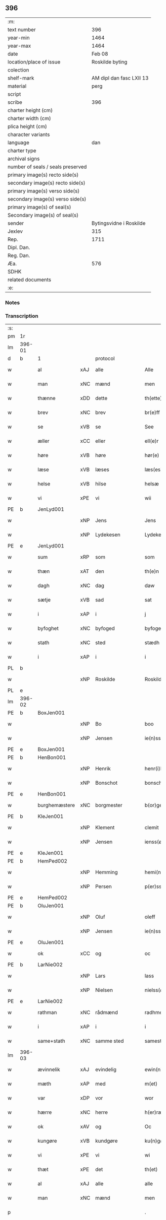 ** 396

| :m:                               |                          |
| text number                       |                      396 |
| year-min                          |                     1464 |
| year-max                          |                     1464 |
| date                              |                   Feb 08 |
| location/place of issue           |          Roskilde byting |
| colection                         |                          |
| shelf-mark                        | AM dipl dan fasc LXII 13 |
| material                          |                     perg |
| script                            |                          |
| scribe                            |                      396 |
| charter height (cm)               |                          |
| charter width (cm)                |                          |
| plica height (cm)                 |                          |
| character variants                |                          |
| language                          |                      dan |
| charter type                      |                          |
| archival signs                    |                          |
| number of seals / seals preserved |                          |
| primary image(s) recto side(s)    |                          |
| secondary image(s) recto side(s)  |                          |
| primary image(s) verso side(s)    |                          |
| secondary image(s) verso side(s)  |                          |
| primary image(s) of seal(s)       |                          |
| Secondary image(s) of seal(s)     |                          |
| sender                            |  Bytingsvidne i Roskilde |
| Jexlev                            |                      315 |
| Rep.                              |                     1711 |
| Dipl. Dan.                        |                          |
| Reg. Dan.                         |                          |
| Æa.                               |                      576 |
| SDHK                              |                          |
| related documents                 |                          |
| :e:                               |                          |

*** Notes


*** Transcription
| :s: |        |               |     |                |   |                   |               |   |   |   |        |         |   |   |   |        |          |          |  |    |    |    |    |
| pm  | 1r     |               |     |                |   |                   |               |   |   |   |        |         |   |   |   |        |          |          |  |    |    |    |    |
| lm  | 396-01 |               |     |                |   |                   |               |   |   |   |        |         |   |   |   |        |          |          |  |    |    |    |    |
| d   | b      | 1             |     | protocol       |   |                   |               |   |   |   |        |         |   |   |   |        |          |          |  |    |    |    |    |
| w   |        | al            | xAJ | alle           |   | Alle              | Alle          |   |   |   |        | dan     |   |   |   | 396-01 | 1:protocol |          |  |    |    |    |    |
| w   |        | man           | xNC | mænd           |   | men               | men           |   |   |   |        | dan     |   |   |   | 396-01 | 1:protocol |          |  |    |    |    |    |
| w   |        | thænne        | xDD | dette          |   | th(ette)          | thꝫͤ           |   |   |   |        | dan     |   |   |   | 396-01 | 1:protocol |          |  |    |    |    |    |
| w   |        | brev          | xNC | brev           |   | br(e)ff           | bꝛ̅ff          |   |   |   |        | dan     |   |   |   | 396-01 | 1:protocol |          |  |    |    |    |    |
| w   |        | se            | xVB | se             |   | See               | ee           |   |   |   |        | dan     |   |   |   | 396-01 | 1:protocol |          |  |    |    |    |    |
| w   |        | æller         | xCC | eller          |   | ell(e)r           | ellr         |   |   |   |        | dan     |   |   |   | 396-01 | 1:protocol |          |  |    |    |    |    |
| w   |        | høre          | xVB | høre           |   | hør(e)            | hør          |   |   |   |        | dan     |   |   |   | 396-01 | 1:protocol |          |  |    |    |    |    |
| w   |        | læse          | xVB | læses          |   | læs(es)           | læ           |   |   |   |        | dan     |   |   |   | 396-01 | 1:protocol |          |  |    |    |    |    |
| w   |        | helse         | xVB | hilse          |   | helsæ             | helſæ         |   |   |   |        | dan     |   |   |   | 396-01 | 1:protocol |          |  |    |    |    |    |
| w   |        | vi            | xPE | vi             |   | wii               | wii           |   |   |   |        | dan     |   |   |   | 396-01 | 1:protocol |          |  |    |    |    |    |
| PE  | b      | JenLyd001     |     |                |   |                   |               |   |   |   |        |         |   |   |   |        |          |          |  |    |    |    |    |
| w   |        |               | xNP | Jens           |   | Jens              | Jen          |   |   |   |        | dan     |   |   |   | 396-01 | 1:protocol |          |  |1718|    |    |    |
| w   |        |               | xNP | Lydekesen      |   | Lydekess(øn)      | Lydekeſ      |   |   |   |        | dan     |   |   |   | 396-01 | 1:protocol |          |  |1718|    |    |    |
| PE  | e      | JenLyd001     |     |                |   |                   |               |   |   |   |        |         |   |   |   |        |          |          |  |    |    |    |    |
| w   |        | sum           | xRP | som            |   | som               | ſom           |   |   |   |        | dan     |   |   |   | 396-01 | 1:protocol |          |  |    |    |    |    |
| w   |        | thæn          | xAT | den            |   | th(e)n            | thn̅           |   |   |   |        | dan     |   |   |   | 396-01 | 1:protocol |          |  |    |    |    |    |
| w   |        | dagh          | xNC | dag            |   | daw               | daw           |   |   |   |        | dan     |   |   |   | 396-01 | 1:protocol |          |  |    |    |    |    |
| w   |        | sætje         | xVB | sad            |   | sat               | ſat           |   |   |   |        | dan     |   |   |   | 396-01 | 1:protocol |          |  |    |    |    |    |
| w   |        | i             | xAP | i              |   | j                 | ȷ             |   |   |   |        | dan     |   |   |   | 396-01 | 1:protocol |          |  |    |    |    |    |
| w   |        | byfoghet      | xNC | byfoged        |   | byfogede          | byfogede      |   |   |   |        | dan     |   |   |   | 396-01 | 1:protocol |          |  |    |    |    |    |
| w   |        | stath         | xNC | sted           |   | stædh             | ſtædh         |   |   |   |        | dan     |   |   |   | 396-01 | 1:protocol |          |  |    |    |    |    |
| w   |        | i             | xAP | i              |   | i                 | ı             |   |   |   |        | dan     |   |   |   | 396-01 | 1:protocol |          |  |    |    |    |    |
| PL | b |    |   |   |   |                     |                  |   |   |   |                                 |     |   |   |   |               |          |          |  |    |    |    |    |
| w   |        |               | xNP | Roskilde       |   | Roskilde          | Roſkılde      |   |   |   |        | dan     |   |   |   | 396-01 | 1:protocol |          |  |    |    |    |    |
| PL | e |    |   |   |   |                     |                  |   |   |   |                                 |     |   |   |   |               |          |          |  |    |    |    |    |
| lm  | 396-02 |               |     |                |   |                   |               |   |   |   |        |         |   |   |   |        |          |          |  |    |    |    |    |
| PE  | b      | BoxJen001     |     |                |   |                   |               |   |   |   |        |         |   |   |   |        |          |          |  |    |    |    |    |
| w   |        |               | xNP | Bo             |   | boo               | boo           |   |   |   |        | dan     |   |   |   | 396-02 | 1:protocol |          |  |1719|    |    |    |
| w   |        |               | xNP | Jensen         |   | ie(n)ss(øn)       | ıe̅ſ          |   |   |   |        | dan     |   |   |   | 396-02 | 1:protocol |          |  |1719|    |    |    |
| PE  | e      | BoxJen001     |     |                |   |                   |               |   |   |   |        |         |   |   |   |        |          |          |  |    |    |    |    |
| PE  | b      | HenBon001     |     |                |   |                   |               |   |   |   |        |         |   |   |   |        |          |          |  |    |    |    |    |
| w   |        |               | xNP | Henrik         |   | henr(i)k          | henrk        |   |   |   |        | dan     |   |   |   | 396-02 | 1:protocol |          |  |1720|    |    |    |
| w   |        |               | xNP | Bonschot       |   | bonschot          | bonſchot      |   |   |   |        | dan     |   |   |   | 396-02 | 1:protocol |          |  |1720|    |    |    |
| PE  | e      | HenBon001     |     |                |   |                   |               |   |   |   |        |         |   |   |   |        |          |          |  |    |    |    |    |
| w   |        | burghemæstere | xNC | borgmester     |   | b(or)gemester(e)  | bᷣgemeſter    |   |   |   |        | dan     |   |   |   | 396-02 | 1:protocol |          |  |    |    |    |    |
| PE  | b      | KleJen001     |     |                |   |                   |               |   |   |   |        |         |   |   |   |        |          |          |  |    |    |    |    |
| w   |        |               | xNP | Klement        |   | clemit            | clemit        |   |   |   |        | dan     |   |   |   | 396-02 | 1:protocol |          |  |1721|    |    |    |
| w   |        |               | xNP | Jensen         |   | ienss(øn)         | ıenſ         |   |   |   |        | dan     |   |   |   | 396-02 | 1:protocol |          |  |1721|    |    |    |
| PE  | e      | KleJen001     |     |                |   |                   |               |   |   |   |        |         |   |   |   |        |          |          |  |    |    |    |    |
| PE  | b      | HemPed002     |     |                |   |                   |               |   |   |   |        |         |   |   |   |        |          |          |  |    |    |    |    |
| w   |        |               | xNP | Hemming        |   | hemi(n)gh         | hemi̅gh        |   |   |   |        | dan     |   |   |   | 396-02 | 1:protocol |          |  |1722|    |    |    |
| w   |        |               | xNP | Persen         |   | p(er)ss(øn)       | ꝑſ           |   |   |   |        | dan     |   |   |   | 396-02 | 1:protocol |          |  |1722|    |    |    |
| PE  | e      | HemPed002     |     |                |   |                   |               |   |   |   |        |         |   |   |   |        |          |          |  |    |    |    |    |
| PE  | b      | OluJen001     |     |                |   |                   |               |   |   |   |        |         |   |   |   |        |          |          |  |    |    |    |    |
| w   |        |               | xNP | Oluf           |   | oleff             | oleff         |   |   |   |        | dan     |   |   |   | 396-02 | 1:protocol |          |  |1723|    |    |    |
| w   |        |               | xNP | Jensen         |   | ie(n)ss(øn)       | ıe̅ſ          |   |   |   |        | dan     |   |   |   | 396-02 | 1:protocol |          |  |1723|    |    |    |
| PE  | e      | OluJen001     |     |                |   |                   |               |   |   |   |        |         |   |   |   |        |          |          |  |    |    |    |    |
| w   |        | ok            | xCC | og             |   | oc                | oc            |   |   |   |        | dan     |   |   |   | 396-02 | 1:protocol |          |  |    |    |    |    |
| PE  | b      | LarNie002     |     |                |   |                   |               |   |   |   |        |         |   |   |   |        |          |          |  |    |    |    |    |
| w   |        |               | xNP | Lars           |   | lass              | laſſ          |   |   |   |        | dan     |   |   |   | 396-02 | 1:protocol |          |  |1724|    |    |    |
| w   |        |               | xNP | Nielsen        |   | nielss(øn)        | nıelſ        |   |   |   |        | dan     |   |   |   | 396-02 | 1:protocol |          |  |1724|    |    |    |
| PE  | e      | LarNie002     |     |                |   |                   |               |   |   |   |        |         |   |   |   |        |          |          |  |    |    |    |    |
| w   |        | rathman       | xNC | rådmænd        |   | radhme(n)         | radhme̅        |   |   |   |        | dan     |   |   |   | 396-02 | 1:protocol |          |  |    |    |    |    |
| w   |        | i             | xAP | i              |   | i                 | ı             |   |   |   |        | dan     |   |   |   | 396-02 | 1:protocol |          |  |    |    |    |    |
| w   |        | same+stath    | xNC | samme sted     |   | samest(et)        | ſameſtꝫ       |   |   |   |        | dan     |   |   |   | 396-02 | 1:protocol |          |  |    |    |    |    |
| lm  | 396-03 |               |     |                |   |                   |               |   |   |   |        |         |   |   |   |        |          |          |  |    |    |    |    |
| w   |        | ævinnelik     | xAJ | evindelig      |   | ewin(n)eligh      | ewin̅elıgh     |   |   |   |        | dan     |   |   |   | 396-03 | 1:protocol |          |  |    |    |    |    |
| w   |        | mæth          | xAP | med            |   | m(et)             | mꝫ            |   |   |   |        | dan     |   |   |   | 396-03 | 1:protocol |          |  |    |    |    |    |
| w   |        | var           | xDP | vor            |   | wor               | woꝛ           |   |   |   |        | dan     |   |   |   | 396-03 | 1:protocol |          |  |    |    |    |    |
| w   |        | hærre         | xNC | herre          |   | h(er)ræ           | hræ          |   |   |   |        | dan     |   |   |   | 396-03 | 1:protocol |          |  |    |    |    |    |
| w   |        | ok            | xAV | og             |   | Oc                | Oc            |   |   |   |        | dan     |   |   |   | 396-03 | 1:protocol |          |  |    |    |    |    |
| w   |        | kungøre       | xVB | kundgøre       |   | ku(n)gør(e)       | ku̅gør        |   |   |   |        | dan     |   |   |   | 396-03 | 1:protocol |          |  |    |    |    |    |
| w   |        | vi            | xPE | vi             |   | wi                | wi            |   |   |   |        | dan     |   |   |   | 396-03 | 1:protocol |          |  |    |    |    |    |
| w   |        | thæt          | xPE | det            |   | th(et)            | thꝫ           |   |   |   |        | dan     |   |   |   | 396-03 | 1:protocol |          |  |    |    |    |    |
| w   |        | al            | xAJ | alle           |   | alle              | alle          |   |   |   |        | dan     |   |   |   | 396-03 | 1:protocol |          |  |    |    |    |    |
| w   |        | man           | xNC | mænd           |   | men               | me           |   |   |   |        | dan     |   |   |   | 396-03 | 1:protocol |          |  |    |    |    |    |
| p   |        |               |     |                |   | .                 | .             |   |   |   |        | dan     |   |   |   | 396-03 | 1:protocol |          |  |    |    |    |    |
| w   |        | nærværende    | xAJ | nærværende     |   | n(er)(værende).   | n.          |   |   |   | de-sup | dan     |   |   |   | 396-03 | 1:protocol |          |  |    |    |    |    |
| w   |        | ok            | xCC | og             |   | oc                | oc            |   |   |   |        | dan     |   |   |   | 396-03 | 1:protocol |          |  |    |    |    |    |
| w   |        | kome+skule    | xVB | kommeskullende |   | kome scule(n)d(e) | kome ſcule̅   |   |   |   |        | dan     |   |   |   | 396-03 | 1:protocol |          |  |    |    |    |    |
| d   | e      | 1             |     |                |   |                   |               |   |   |   |        |         |   |   |   |        |          |          |  |    |    |    |    |
| d   | b      | 2             |     | context        |   |                   |               |   |   |   |        |         |   |   |   |        |          |          |  |    |    |    |    |
| w   |        | at            | xCS | at             |   | at                | at            |   |   |   |        | dan     |   |   |   | 396-03 | 2:context |          |  |    |    |    |    |
| w   |        | ar            | xNC | år             |   | aar               | aar           |   |   |   |        | dan     |   |   |   | 396-03 | 2:context |          |  |    |    |    |    |
| w   |        | æfter         | xAP | efter          |   | æffth(e)r         | æffthꝛ̅        |   |   |   |        | dan     |   |   |   | 396-03 | 2:context |          |  |    |    |    |    |
| w   |        | guth          | xNC | Guds           |   | guts              | gut          |   |   |   |        | dan     |   |   |   | 396-03 | 2:context |          |  |    |    |    |    |
| w   |        | byrth         | xNC | byrd           |   | byrdh             | byꝛdh         |   |   |   |        | dan     |   |   |   | 396-03 | 2:context |          |  |    |    |    |    |
| n   |        | 1460          |     | 1460           |   | mcdlx             | cdlx         |   |   |   |        | dan     |   |   |   | 396-03 | 2:context |          |  |    |    |    |    |
| lm  | 396-04 |               |     |                |   |                   |               |   |   |   |        |         |   |   |   |        |          |          |  |    |    |    |    |
| w   |        | upa           | xAP | på             |   | pa                | pa            |   |   |   |        | dan     |   |   |   | 396-04 | 2:context |          |  |    |    |    |    |
| w   |        | thæn          | xAT | det            |   | th(et)            | thꝫ           |   |   |   |        | dan     |   |   |   | 396-04 | 2:context |          |  |    |    |    |    |
| w   |        | fjarthe       | xNO | fjerde         |   | fierdæ            | fıerdæ        |   |   |   |        | dan     |   |   |   | 396-04 | 2:context |          |  |    |    |    |    |
| w   |        | thæn          | xAT | den            |   | th(e)n            | thn̅           |   |   |   |        | dan     |   |   |   | 396-04 | 2:context |          |  |    |    |    |    |
| w   |        | othensdagh    | xNC | onsdag         |   | othinsdaw         | othınſdaw     |   |   |   |        | dan     |   |   |   | 396-04 | 2:context |          |  |    |    |    |    |
| w   |        | næst          | xAV | næst           |   | nest              | neſt          |   |   |   |        | dan     |   |   |   | 396-04 | 2:context |          |  |    |    |    |    |
| w   |        | for           | xAP | fore           |   | for(e)            | for          |   |   |   |        | dan     |   |   |   | 396-04 | 2:context |          |  |    |    |    |    |
| w   |        | sankte        | xAJ | sankt          |   | s(an)c(t)a        | ſc̅a           |   |   |   |        | lat/dan |   |   |   | 396-04 | 2:context |          |  |    |    |    |    |
| w   |        | scolastica    | lat | Scholastica    |   | scolastica        | ſcolaſtica    |   |   |   |        | lat/dan |   |   |   | 396-04 | 2:context |          |  |    |    |    |    |
| w   |        | dagh          | xNC | dag            |   | daw               | daw           |   |   |   |        | dan     |   |   |   | 396-04 | 2:context |          |  |    |    |    |    |
| w   |        | for           | xAP | for            |   | for               | foꝛ           |   |   |   |        | dan     |   |   |   | 396-04 | 2:context |          |  |    |    |    |    |
| w   |        | vi            | xPE | os             |   | oss               | oſſ           |   |   |   |        | dan     |   |   |   | 396-04 | 2:context |          |  |    |    |    |    |
| w   |        | ok            | xCC | og             |   | oc                | oc            |   |   |   |        | dan     |   |   |   | 396-04 | 2:context |          |  |    |    |    |    |
| w   |        | for           | xAP | fore           |   | for(e)            | for          |   |   |   |        | dan     |   |   |   | 396-04 | 2:context |          |  |    |    |    |    |
| w   |        | mang          | xAJ | mange          |   | ma(n)ge           | ma̅ge          |   |   |   |        | dan     |   |   |   | 396-04 | 2:context |          |  |    |    |    |    |
| w   |        | anner         | xDD | andre          |   | andre             | andre         |   |   |   |        | dan     |   |   |   | 396-04 | 2:context |          |  |    |    |    |    |
| w   |        | flere         | xAJ | flere          |   | fler(e)           | fler         |   |   |   |        | dan     |   |   |   | 396-04 | 2:context |          |  |    |    |    |    |
| w   |        | goth          | xAJ | gode           |   | gothe             | gothe         |   |   |   |        | dan     |   |   |   | 396-04 | 2:context |          |  |    |    |    |    |
| w   |        | man           | xNC | mænd           |   | men               | me           |   |   |   |        | dan     |   |   |   | 396-04 | 2:context |          |  |    |    |    |    |
| w   |        | upa           | xAP | på             |   | pa                | pa            |   |   |   |        | dan     |   |   |   | 396-04 | 2:context |          |  |    |    |    |    |
| w   |        | var           | xDP | vort           |   | wort              | woꝛt          |   |   |   |        | dan     |   |   |   | 396-04 | 2:context |          |  |    |    |    |    |
| lm  | 396-05 |               |     |                |   |                   |               |   |   |   |        |         |   |   |   |        |          |          |  |    |    |    |    |
| w   |        | bything       | xNC | byting         |   | bytingh           | bẏtingh       |   |   |   |        | dan     |   |   |   | 396-05 | 2:context |          |  |    |    |    |    |
| w   |        | i             | xAP | i              |   | i                 | ı             |   |   |   |        | dan     |   |   |   | 396-05 | 2:context |          |  |    |    |    |    |
| PL | b |    |   |   |   |                     |                  |   |   |   |                                 |     |   |   |   |               |          |          |  |    |    |    |    |
| w   |        |               | xNP | Roskilde       |   | Rosk(ilde)        | Roſkꝭ         |   |   |   |        | dan     |   |   |   | 396-05 | 2:context |          |  |    |    |    |    |
| PL | e |    |   |   |   |                     |                  |   |   |   |                                 |     |   |   |   |               |          |          |  |    |    |    |    |
| w   |        | være          | xVB | var            |   | wor               | wor           |   |   |   |        | dan     |   |   |   | 396-05 | 2:context |          |  |    |    |    |    |
| w   |        | skikke        | xVB | skikket        |   | skikket           | ſkikket       |   |   |   |        | dan     |   |   |   | 396-05 | 2:context |          |  |    |    |    |    |
| w   |        | skjallik      | xAJ | skellig        |   | skælich           | ſkælich       |   |   |   |        | dan     |   |   |   | 396-05 | 2:context |          |  |    |    |    |    |
| w   |        | man           | xNC | mand           |   | man               | ma           |   |   |   |        | dan     |   |   |   | 396-05 | 2:context |          |  |    |    |    |    |
| PE  | b      | JepVær001     |     |                |   |                   |               |   |   |   |        |         |   |   |   |        |          |          |  |    |    |    |    |
| PE | b | JepVær001 |   |   |   |                     |                  |   |   |   |                                 |     |   |   |   |               |          |          |  |    |    |    |    |
| w   |        |               | xNP | Jep            |   | jep               | ȷep           |   |   |   |        | dan     |   |   |   | 396-05 | 2:context |          |  |1725|2526|    |    |
| PE  | e      | JepVær001     |     |                |   |                   |               |   |   |   |        |         |   |   |   |        |          |          |  |    |    |    |    |
| w   |        | værkmæstere   | xNC | værkmester     |   | w(er)kmest(er)    | wkmeſt      |   |   |   |        | dan     |   |   |   | 396-05 | 2:context |          |  |1725|    |    |    |
| PE | e | JepVær001 |   |   |   |                     |                  |   |   |   |                                 |     |   |   |   |               |          |          |  |    |    |    |    |
| w   |        | var           | xDP | vor            |   | wor               | woꝛ           |   |   |   |        | dan     |   |   |   | 396-05 | 2:context |          |  |    |    |    |    |
| w   |        | byman         | xNC | bymand         |   | byma(n)           | bẏma̅          |   |   |   |        | dan     |   |   |   | 396-05 | 2:context |          |  |    |    |    |    |
| w   |        | upovena           | xAP | påne           |   | pon(n)æ           | pon̅æ          |   |   |   |        | dan     |   |   |   | 396-05 | 2:context |          |  |    |    |    |    |
| w   |        | beskethen+man | xNC | beskeden mands |   | besketh(e)nsmans  | beſkethn̅man |   |   |   |        | dan     |   |   |   | 396-05 | 2:context |          |  |    |    |    |    |
| w   |        | vægh          | xNC | vegne          |   | weyne             | weyne         |   |   |   |        | dan     |   |   |   | 396-05 | 2:context |          |  |    |    |    |    |
| PE  | b      | AndPed004     |     |                |   |                   |               |   |   |   |        |         |   |   |   |        |          |          |  |    |    |    |    |
| w   |        |               | xNP | Anders         |   | anders            | andeꝛ        |   |   |   |        | dan     |   |   |   | 396-05 | 2:context |          |  |1726|    |    |    |
| lm  | 396-06 |               |     |                |   |                   |               |   |   |   |        |         |   |   |   |        |          |          |  |    |    |    |    |
| w   |        |               | xNP | Persen         |   | p(er)ss(øn)       | ꝑſ           |   |   |   |        | dan     |   |   |   | 396-06 | 2:context |          |  |1726|    |    |    |
| PE  | e      | AndPed004     |     |                |   |                   |               |   |   |   |        |         |   |   |   |        |          |          |  |    |    |    |    |
| w   |        | kalle         | xVB | kaldet         |   | kall(it)          | kal̅l          |   |   |   |        | dan     |   |   |   | 396-06 | 2:context |          |  |    |    |    |    |
| w   |        |               | xNP | Skytte         |   | skyttæ            | ſkyttæ        |   |   |   |        | dan     |   |   |   | 396-06 | 2:context |          |  |    |    |    |    |
| w   |        | burghere      | xNC | borger         |   | b(or)gher(e)      | bᷣgher        |   |   |   |        | dan     |   |   |   | 396-06 | 2:context |          |  |    |    |    |    |
| w   |        | i             | xAP | i              |   | i                 | ı             |   |   |   |        | dan     |   |   |   | 396-06 | 2:context |          |  |    |    |    |    |
| w   |        | same+stath    | xNC | samme sted     |   | samest(et)        | ſameſtꝫ       |   |   |   |        | dan     |   |   |   | 396-06 | 2:context |          |  |    |    |    |    |
| w   |        | ok            | xCC | og             |   | oc                | oc            |   |   |   |        | dan     |   |   |   | 396-06 | 2:context |          |  |    |    |    |    |
| w   |        | hetherlik     | xAJ | hæderlig       |   | hethr(er)ligh     | hethꝛlıgh    |   |   |   |        | dan     |   |   |   | 396-06 | 2:context |          |  |    |    |    |    |
| w   |        | kone          | xNC | kvinde         |   | qwin(c)æ          | qwin̅æ         |   |   |   |        | dan     |   |   |   | 396-06 | 2:context |          |  |    |    |    |    |
| PE  | b      | CecPed003     |     |                |   |                   |               |   |   |   |        |         |   |   |   |        |          |          |  |    |    |    |    |
| w   |        |               | xNP | Cecilie        |   | sice              | ſice          |   |   |   |        | dan     |   |   |   | 396-06 | 2:context |          |  |1727|    |    |    |
| w   |        |               | xNP | Peders         |   | pæth(e)rs         | pæthꝛ̅        |   |   |   |        | dan     |   |   |   | 396-06 | 2:context |          |  |1727|    |    |    |
| w   |        | dotter        | xNC | datter         |   | dott(er)          | dott         |   |   |   |        | dan     |   |   |   | 396-06 | 2:context |          |  |1727|    |    |    |
| PE  | e      | CecPed003     |     |                |   |                   |               |   |   |   |        |         |   |   |   |        |          |          |  |    |    |    |    |
| w   |        | fore          | xAP | for            |   | ford(e)           | foꝛ          |   |   |   | de-sup | dan     |   |   |   | 396-06 | 2:context |          |  |    |    |    |    |
| PE  | b      | AndPed004     |     |                |   |                   |               |   |   |   |        |         |   |   |   |        |          |          |  |    |    |    |    |
| w   |        |               | xNP | Anders         |   | andr(is)          | andrꝭ         |   |   |   |        | dan     |   |   |   | 396-06 | 2:context |          |  |2527|    |    |    |
| w   |        |               | xNP | Skyttes        |   | skyttes           | ſkytte       |   |   |   |        | dan     |   |   |   | 396-06 | 2:context |          |  |2527|    |    |    |
| PE  | e      | AndPed004     |     |                |   |                   |               |   |   |   |        |         |   |   |   |        |          |          |  |    |    |    |    |
| w   |        | husfrue       | xNC | husfrue        |   | husfrw            | huſfrw        |   |   |   |        | dan     |   |   |   | 396-06 | 2:context |          |  |    |    |    |    |
| w   |        | halde         | xVB | holdende       |   | holdend(e)        | holden       |   |   |   |        | dan     |   |   |   | 396-06 | 2:context |          |  |    |    |    |    |
| lm  | 396-07 |               |     |                |   |                   |               |   |   |   |        |         |   |   |   |        |          |          |  |    |    |    |    |
| w   |        | han           | xPE | hannem            |   | hanu(m)           | hanu̅          |   |   |   |        | dan     |   |   |   | 396-07 | 2:context |          |  |    |    |    |    |
| w   |        | i             | xAP | i              |   | i                 | ı             |   |   |   |        | dan     |   |   |   | 396-07 | 2:context |          |  |    |    |    |    |
| w   |        | vinstre       | xAJ | venstre        |   | wenst(re)         | wenſtͤ         |   |   |   |        | dan     |   |   |   | 396-07 | 2:context |          |  |    |    |    |    |
| w   |        | arm           | xNC | arm            |   | arm               | aꝛ           |   |   |   |        | dan     |   |   |   | 396-07 | 2:context |          |  |    |    |    |    |
| p   |        |               |     |                |   | /                 | /             |   |   |   |        | dan     |   |   |   | 396-07 | 2:context |          |  |    |    |    |    |
| w   |        | mæth          | xAP | med            |   | m(et)             | mꝫ            |   |   |   |        | dan     |   |   |   | 396-07 | 2:context |          |  |    |    |    |    |
| w   |        | fri           | xAJ | fri            |   | frii              | frii          |   |   |   |        | dan     |   |   |   | 396-07 | 2:context |          |  |    |    |    |    |
| w   |        | vilje         | xNC | vilje          |   | wilie             | wilie         |   |   |   |        | dan     |   |   |   | 396-07 | 2:context |          |  |    |    |    |    |
| w   |        | ok            | xCC | og             |   | oc                | oc            |   |   |   |        | dan     |   |   |   | 396-07 | 2:context |          |  |    |    |    |    |
| w   |        | berath        | xAJ | beråd          |   | berod             | berod         |   |   |   |        | dan     |   |   |   | 396-07 | 2:context |          |  |    |    |    |    |
| w   |        | hugh          | xNC | hu             |   | hugh              | hugh          |   |   |   |        | dan     |   |   |   | 396-07 | 2:context |          |  |    |    |    |    |
| p   |        |               |     |                |   | /                 | /             |   |   |   |        | dan     |   |   |   | 396-07 | 2:context |          |  |    |    |    |    |
| w   |        | ok            | xCC | og             |   | oc                | oc            |   |   |   |        | dan     |   |   |   | 396-07 | 2:context |          |  |    |    |    |    |
| w   |        | sta           | xVB | stod           |   | stodhe            | ſtodhe        |   |   |   |        | dan     |   |   |   | 396-07 | 2:context |          |  |    |    |    |    |
| w   |        | tha           | xAV | da             |   | tha               | tha           |   |   |   |        | dan     |   |   |   | 396-07 | 2:context |          |  |    |    |    |    |
| w   |        | fornævnd      | xAJ | fornævnte      |   | for(nefnde)       | foꝛͩͤ           |   |   |   |        | dan     |   |   |   | 396-07 | 2:context |          |  |    |    |    |    |
| PE  | b      | JepVær001     |     |                |   |                   |               |   |   |   |        |         |   |   |   |        |          |          |  |    |    |    |    |
| w   |        |               | xNP | Jep            |   | jep               | ȷep           |   |   |   |        | dan     |   |   |   | 396-07 | 2:context |          |  |2528|    |    |    |
| PE  | e      | JepVær001     |     |                |   |                   |               |   |   |   |        |         |   |   |   |        |          |          |  |    |    |    |    |
| w   |        | værkmæstere   | xNC | værkmester     |   | w(r)kmest(er)     | wkmeſt      |   |   |   |        | dan     |   |   |   | 396-07 | 2:context |          |  |    |    |    |    |
| w   |        | ok            | xCC | og             |   | oc                | oc            |   |   |   |        | dan     |   |   |   | 396-07 | 2:context |          |  |    |    |    |    |
| w   |        | fornævnd      | xAJ | fornævnte      |   | for(nefnde)       | foꝛͩͤ           |   |   |   |        | dan     |   |   |   | 396-07 | 2:context |          |  |    |    |    |    |
| PE  | b      | CecPed003     |     |                |   |                   |               |   |   |   |        |         |   |   |   |        |          |          |  |    |    |    |    |
| w   |        |               | xNP | Cecilie        |   | sice              | ſice          |   |   |   |        | dan     |   |   |   | 396-07 | 2:context |          |  |2529|    |    |    |
| w   |        |               | xNP | Peders         |   | pædh(e)rs         | pædhꝛ̅        |   |   |   |        | dan     |   |   |   | 396-07 | 2:context |          |  |2529|    |    |    |
| w   |        | dotter        | xNC | datter         |   | dott(er)          | dott         |   |   |   |        | dan     |   |   |   | 396-07 | 2:context |          |  |2529|    |    |    |
| PE  | e      | CecPed003     |     |                |   |                   |               |   |   |   |        |         |   |   |   |        |          |          |  |    |    |    |    |
| lm  | 396-08 |               |     |                |   |                   |               |   |   |   |        |         |   |   |   |        |          |          |  |    |    |    |    |
| w   |        | innen         | xAP | inden          |   | jnne(n)           | ȷnne̅          |   |   |   |        | dan     |   |   |   | 396-08 | 2:context |          |  |    |    |    |    |
| w   |        | fjure         | xNA | fire           |   | firæ              | firæ          |   |   |   |        | dan     |   |   |   | 396-08 | 2:context |          |  |    |    |    |    |
| w   |        | thingstok     | xNC | tingstokke     |   | tingstokkæ        | tingſtokkæ    |   |   |   |        | dan     |   |   |   | 396-08 | 2:context |          |  |    |    |    |    |
| w   |        | ok            | xCC | og             |   | oc                | oc            |   |   |   |        | dan     |   |   |   | 396-08 | 2:context |          |  |    |    |    |    |
| w   |        | skøte         | xVB | skøde        |   | skøttæ            | ſkøttæ        |   |   |   |        | dan     |   |   |   | 396-08 | 2:context |          |  |    |    |    |    |
| w   |        | ok            | xCC | og             |   | oc                | oc            |   |   |   |        | dan     |   |   |   | 396-08 | 2:context |          |  |    |    |    |    |
| w   |        | uplate        | xVB | oplode         |   | vplodhæ           | vplodhæ       |   |   |   |        | dan     |   |   |   | 396-08 | 2:context |          |  |    |    |    |    |
| w   |        | til           | xAP | til            |   | til               | tıl           |   |   |   |        | dan     |   |   |   | 396-08 | 2:context |          |  |    |    |    |    |
| w   |        | ævinnelik     | xAJ | evindelig      |   | ewi(n)neligh      | ewi̅nelıgh     |   |   |   |        | dan     |   |   |   | 396-08 | 2:context |          |  |    |    |    |    |
| w   |        | eghe          | xNC | eje            |   | eyæ               | eyæ           |   |   |   |        | dan     |   |   |   | 396-08 | 2:context |          |  |    |    |    |    |
| w   |        | en            | xAT | en             |   | en                | e            |   |   |   |        | dan     |   |   |   | 396-08 | 2:context |          |  |    |    |    |    |
| w   |        | hetherlik     | xAJ | hæderlig       |   | heth(e)rligh      | hethꝛ̅ligh     |   |   |   |        | dan     |   |   |   | 396-08 | 2:context |          |  |    |    |    |    |
| w   |        | man           | xNC | mand           |   | ma(n)             | ma̅            |   |   |   |        | dan     |   |   |   | 396-08 | 2:context |          |  |    |    |    |    |
| w   |        | hærre         | xNC | hr.             |   | her               | her           |   |   |   |        | dan     |   |   |   | 396-08 | 2:context |          |  |    |    |    |    |
| PE  | b      | AndOlu004     |     |                |   |                   |               |   |   |   |        |         |   |   |   |        |          |          |  |    |    |    |    |
| w   |        |               | xNP | Anders         |   | Anders            | Andeꝛ        |   |   |   |        | dan     |   |   |   | 396-08 | 2:context |          |  |1728|    |    |    |
| w   |        |               | xNP | Olufsen        |   | oleffs(øn)        | oleff        |   |   |   |        | dan     |   |   |   | 396-08 | 2:context |          |  |1728|    |    |    |
| PE  | e      | AndOlu004     |     |                |   |                   |               |   |   |   |        |         |   |   |   |        |          |          |  |    |    |    |    |
| w   |        | perpetuus     | xNC | perpetuus      |   | p(er)pet(uus)     | ̲etꝭ          |   |   |   |        | lat/dan |   |   |   | 396-08 | 2:context |          |  |    |    |    |    |
| lm  | 396-09 |               |     |                |   |                   |               |   |   |   |        |         |   |   |   |        |          |          |  |    |    |    |    |
| w   |        | vicarius      | xNC | vicarius       |   | vicar(ius)        | vıcarꝭ        |   |   |   |        | lat/dan |   |   |   | 396-09 | 2:context |          |  |    |    |    |    |
| w   |        | i             | xAP | i              |   | i                 | ı             |   |   |   |        | dan     |   |   |   | 396-09 | 2:context |          |  |    |    |    |    |
| PL | b |    |   |   |   |                     |                  |   |   |   |                                 |     |   |   |   |               |          |          |  |    |    |    |    |
| w   |        |               | xNP | Roskilde       |   | Rosk(ilde)        | Roſkꝭ         |   |   |   |        | dan     |   |   |   | 396-09 | 2:context |          |  |    |    |    |    |
| PL | e |    |   |   |   |                     |                  |   |   |   |                                 |     |   |   |   |               |          |          |  |    |    |    |    |
| w   |        | en            | xAT | en             |   | en                | e            |   |   |   |        | dan     |   |   |   | 396-09 | 2:context |          |  |    |    |    |    |
| w   |        | garth         | xNC | gård           |   | gordh             | goꝛdh         |   |   |   |        | dan     |   |   |   | 396-09 | 2:context |          |  |    |    |    |    |
| w   |        | mæth          | xAP | med            |   | m(et)             | mꝫ            |   |   |   |        | dan     |   |   |   | 396-09 | 2:context |          |  |    |    |    |    |
| w   |        | hus           | xNC | hus            |   | hws               | hw           |   |   |   |        | dan     |   |   |   | 396-09 | 2:context |          |  |    |    |    |    |
| w   |        | ok            | xCC | og             |   | oc                | oc            |   |   |   |        | dan     |   |   |   | 396-09 | 2:context |          |  |    |    |    |    |
| w   |        | jorth         | xNC | jord           |   | jordh             | ȷoꝛdh         |   |   |   |        | dan     |   |   |   | 396-09 | 2:context |          |  |    |    |    |    |
| w   |        | hær           | xAV | her            |   | hær               | hær           |   |   |   |        | dan     |   |   |   | 396-09 | 2:context |          |  |    |    |    |    |
| w   |        | i             | xAP | i              |   | i                 | ı             |   |   |   |        | dan     |   |   |   | 396-09 | 2:context |          |  |    |    |    |    |
| PL | b |    |   |   |   |                     |                  |   |   |   |                                 |     |   |   |   |               |          |          |  |    |    |    |    |
| w   |        |               | xNP | Roskilde       |   | Rosk(ilde)        | Roſkꝭ         |   |   |   |        | dan     |   |   |   | 396-09 | 2:context |          |  |    |    |    |    |
| PL | e |    |   |   |   |                     |                  |   |   |   |                                 |     |   |   |   |               |          |          |  |    |    |    |    |
| w   |        | ligje         | xVB | liggende       |   | liggend(e)        | lıggen       |   |   |   |        | dan     |   |   |   | 396-09 | 2:context |          |  |    |    |    |    |
| w   |        | i             | xAP | i              |   | i                 | ı             |   |   |   |        | dan     |   |   |   | 396-09 | 2:context |          |  |    |    |    |    |
| w   |        | sankte        | xAJ | sankt          |   | s(an)c(t)i        | ſcı̅           |   |   |   |        | lat     |   |   |   | 396-09 | 2:context |          |  |    |    |    |    |
| w   |        |               | xNP | Bodil          |   | bothel            | bothel        |   |   |   |        | dan     |   |   |   | 396-09 | 2:context |          |  |    |    |    |    |
| w   |        | sokn          | xNC | sogn           |   | sogn              | ſog          |   |   |   |        | dan     |   |   |   | 396-09 | 2:context |          |  |    |    |    |    |
| w   |        | sunnen        | xAJ | sønden         |   | sønne(n)          | ſønne̅         |   |   |   |        | dan     |   |   |   | 396-09 | 2:context |          |  |    |    |    |    |
| w   |        | vither        | xAP | ved            |   | widh              | wıdh          |   |   |   |        | dan     |   |   |   | 396-09 | 2:context |          |  |    |    |    |    |
| w   |        | torgh+gate    | xNC | torvgaden      |   | torffgaden        | toꝛffgade    |   |   |   |        | dan     |   |   |   | 396-09 | 2:context |          |  |    |    |    |    |
| lm  | 396-10 |               |     |                |   |                   |               |   |   |   |        |         |   |   |   |        |          |          |  |    |    |    |    |
| w   |        | mællem        | xAP | mellem         |   | mello(m)          | mello̅         |   |   |   |        | dan     |   |   |   | 396-10 | 2:context |          |  |    |    |    |    |
| w   |        | thæn          | xAT | den            |   | th(e)n            | thn̅           |   |   |   |        | dan     |   |   |   | 396-10 | 2:context |          |  |    |    |    |    |
| w   |        | jorth         | xNC | jord           |   | iordh             | ıoꝛdh         |   |   |   |        | dan     |   |   |   | 396-10 | 2:context |          |  |    |    |    |    |
| w   |        | sum           | xRP | som            |   | so(m)             | ſo̅            |   |   |   |        | dan     |   |   |   | 396-10 | 2:context |          |  |    |    |    |    |
| PE  | b      | BjøSud001     |     |                |   |                   |               |   |   |   |        |         |   |   |   |        |          |          |  |    |    |    |    |
| w   |        |               | xNP | Bjørn          |   | biørn             | bıøꝛ         |   |   |   |        | dan     |   |   |   | 396-10 | 2:context |          |  |1729|    |    |    |
| w   |        |               | xNP | Sudere         |   | suder(e)          | ſuder        |   |   |   |        | dan     |   |   |   | 396-10 | 2:context |          |  |1729|    |    |    |
| PE  | e      | BjøSud001     |     |                |   |                   |               |   |   |   |        |         |   |   |   |        |          |          |  |    |    |    |    |
| w   |        | nu            | xAV | nu             |   | nw                | nw            |   |   |   |        | dan     |   |   |   | 396-10 | 2:context |          |  |    |    |    |    |
| w   |        | upa           | xAV | på             |   | pa                | pa            |   |   |   |        | dan     |   |   |   | 396-10 | 2:context |          |  |    |    |    |    |
| w   |        | bo            | xVB | bor            |   | boor              | booꝛ          |   |   |   |        | dan     |   |   |   | 396-10 | 2:context |          |  |    |    |    |    |
| w   |        | ok            | xCC | og             |   | oc                | oc            |   |   |   |        | dan     |   |   |   | 396-10 | 2:context |          |  |    |    |    |    |
| w   |        | sankte        | xAJ | sankt          |   | s(an)c(t)i        | ſcı̅           |   |   |   |        | lat     |   |   |   | 396-10 | 2:context |          |  |    |    |    |    |
| w   |        |               | xNP |                |   | laur(is)sæ        | laurꝭſæ       |   |   |   |        | dan     |   |   |   | 396-10 | 2:context |          |  |    |    |    |    |
| w   |        | kirkje        | xNC | kirke          |   | k(er)kæ           | kkæ          |   |   |   |        | dan     |   |   |   | 396-10 | 2:context |          |  |    |    |    |    |
| w   |        | jorth         | xNC | jord           |   | jordh             | ȷoꝛdh         |   |   |   |        | dan     |   |   |   | 396-10 | 2:context |          |  |    |    |    |    |
| w   |        | mæth          | xAP | med            |   | m(et)             | mꝫ            |   |   |   |        | dan     |   |   |   | 396-10 | 2:context |          |  |    |    |    |    |
| w   |        | længe         | xNC | længe         |   | lenge             | lenge         |   |   |   |        | dan     |   |   |   | 396-10 | 2:context |          |  |    |    |    |    |
| w   |        | ok            | xCC | og             |   | oc                | oc            |   |   |   |        | dan     |   |   |   | 396-10 | 2:context |          |  |    |    |    |    |
| w   |        | brethe        | xNC | bredde         |   | bredhe            | bredhe        |   |   |   |        | dan     |   |   |   | 396-10 | 2:context |          |  |    |    |    |    |
| w   |        | uppe          | xAV | oppe           |   | oppe              | oe           |   |   |   |        | dan     |   |   |   | 396-10 | 2:context |          |  |    |    |    |    |
| w   |        | ok            | xCC | og             |   | oc                | oc            |   |   |   |        | dan     |   |   |   | 396-10 | 2:context |          |  |    |    |    |    |
| w   |        | næthre        | xAJ | nedre          |   | nedhre            | nedhre        |   |   |   |        | dan     |   |   |   | 396-10 | 2:context |          |  |    |    |    |    |
| lm  | 396-11 |               |     |                |   |                   |               |   |   |   |        |         |   |   |   |        |          |          |  |    |    |    |    |
| w   |        | mæth          | xAP | med            |   | m(et)             | mꝫ            |   |   |   |        | dan     |   |   |   | 396-11 | 2:context |          |  |    |    |    |    |
| w   |        | al            | xAJ | alle           |   | alle              | alle          |   |   |   |        | dan     |   |   |   | 396-11 | 2:context |          |  |    |    |    |    |
| w   |        | sin           | xDP | sine           |   | sine              | ſine          |   |   |   |        | dan     |   |   |   | 396-11 | 2:context |          |  |    |    |    |    |
| w   |        | tilhørelse    | xNC | tilhørelse     |   | tilhør(e)lsæ      | tılhørlſæ    |   |   |   |        | dan     |   |   |   | 396-11 | 2:context |          |  |    |    |    |    |
| w   |        | ænge          | xAV | ingtet          |   | engthe            | engthe        |   |   |   |        | dan     |   |   |   | 396-11 | 2:context |          |  |    |    |    |    |
| w   |        | undentaken    | xAV | unden           |   | vnden             | vnde         |   |   |   |        | dan     |   |   |   | 396-11 | 2:context |          |  |    |    |    |    |
| w   |        | undentaken    | xAV | taget          |   | taghet            | taghet        |   |   |   |        | dan     |   |   |   | 396-11 | 2:context |          |  |    |    |    |    |
| w   |        | for           | xAP | for            |   | for(e)            | for          |   |   |   |        | dan     |   |   |   | 396-11 | 2:context |          |  |    |    |    |    |
| w   |        | hvilik        | xDD | hvilken        |   | hwilken           | hwılke       |   |   |   |        | dan     |   |   |   | 396-11 | 2:context |          |  |    |    |    |    |
| w   |        | garth         | xNC | gård           |   | gordh             | goꝛdh         |   |   |   |        | dan     |   |   |   | 396-11 | 2:context |          |  |    |    |    |    |
| w   |        | ok            | xCC | og             |   | oc                | oc            |   |   |   |        | dan     |   |   |   | 396-11 | 2:context |          |  |    |    |    |    |
| w   |        | grund         | xNC | grund          |   | gru(n)dh          | gru̅dh         |   |   |   |        | dan     |   |   |   | 396-11 | 2:context |          |  |    |    |    |    |
| w   |        | fornævnd      | xAJ | fornævnte      |   | for(nefnde)       | foꝛͩͤ           |   |   |   |        | dan     |   |   |   | 396-11 | 2:context |          |  |    |    |    |    |
| PE  | b      | CecPed003     |     |                |   |                   |               |   |   |   |        |         |   |   |   |        |          |          |  |    |    |    |    |
| w   |        |               | xNP | Cecilie        |   | sice              | ſıce          |   |   |   |        | dan     |   |   |   | 396-11 | 2:context |          |  |2530|    |    |    |
| w   |        |               | xNP | Peders         |   | pæth(e)rs         | pæthꝛ̅        |   |   |   |        | dan     |   |   |   | 396-11 | 2:context |          |  |2530|    |    |    |
| w   |        | dotter        | xNC | datter         |   | dott(er)          | dott         |   |   |   |        | dan     |   |   |   | 396-11 | 2:context |          |  |2530|    |    |    |
| PE  | e      | CecPed003     |     |                |   |                   |               |   |   |   |        |         |   |   |   |        |          |          |  |    |    |    |    |
| w   |        | kænne         | xVB | kendes         |   | kænd(es)          | kæn          |   |   |   |        | dan     |   |   |   | 396-11 | 2:context |          |  |    |    |    |    |
| lm  | 396-12 |               |     |                |   |                   |               |   |   |   |        |         |   |   |   |        |          |          |  |    |    |    |    |
| w   |        | at            | xIM | at             |   | at                | at            |   |   |   |        | dan     |   |   |   | 396-12 | 2:context |          |  |    |    |    |    |
| w   |        | have          | xVB | have           |   | haue              | haue          |   |   |   |        | dan     |   |   |   | 396-12 | 2:context |          |  |    |    |    |    |
| w   |        | upbære        | xVB | opbåret        |   | vpbor(e)t         | vpbort       |   |   |   |        | dan     |   |   |   | 396-12 | 2:context |          |  |    |    |    |    |
| w   |        | ful           | xAJ | fuldt          |   | fult              | fult          |   |   |   |        | dan     |   |   |   | 396-12 | 2:context |          |  |    |    |    |    |
| w   |        | værth         | xNC | værd           |   | wærdh             | wærdh         |   |   |   |        | dan     |   |   |   | 396-12 | 2:context |          |  |    |    |    |    |
| w   |        | ok            | xCC | og             |   | oc                | oc            |   |   |   |        | dan     |   |   |   | 396-12 | 2:context |          |  |    |    |    |    |
| w   |        | goth          | xAJ | god            |   | godh              | godh          |   |   |   |        | dan     |   |   |   | 396-12 | 2:context |          |  |    |    |    |    |
| w   |        | betaling      | xNC | betaling       |   | betalingh         | betalingh     |   |   |   |        | dan     |   |   |   | 396-12 | 2:context |          |  |    |    |    |    |
| w   |        | af            | xAP | af             |   | aff               | aff           |   |   |   |        | dan     |   |   |   | 396-12 | 2:context |          |  |    |    |    |    |
| w   |        | fornævnd      | xAJ | fornævnte      |   | for(nefnde)       | foꝛͩͤ           |   |   |   |        | dan     |   |   |   | 396-12 | 2:context |          |  |    |    |    |    |
| w   |        | hærre         | xNC | hr.             |   | h(er)             | h̅             |   |   |   |        | dan     |   |   |   | 396-12 | 2:context |          |  |    |    |    |    |
| PE  | b      | AndOlu004     |     |                |   |                   |               |   |   |   |        |         |   |   |   |        |          |          |  |    |    |    |    |
| w   |        |               | xNP | Anders         |   | Anders            | Andeꝛ        |   |   |   |        | dan     |   |   |   | 396-12 | 2:context |          |  |2531|    |    |    |
| w   |        |               | xNP | Olufsen        |   | oleffs(øn)        | oleff        |   |   |   |        | dan     |   |   |   | 396-12 | 2:context |          |  |2531|    |    |    |
| PE  | e      | AndOlu004     |     |                |   |                   |               |   |   |   |        |         |   |   |   |        |          |          |  |    |    |    |    |
| w   |        | sva           | xAV | så             |   | swo               | ſwo           |   |   |   |        | dan     |   |   |   | 396-12 | 2:context |          |  |    |    |    |    |
| w   |        | at            | xCS | at             |   | at                | at            |   |   |   |        | dan     |   |   |   | 396-12 | 2:context |          |  |    |    |    |    |
| w   |        | hun           | xPE | hendes         |   | he(n)nis          | he̅nı         |   |   |   |        | dan     |   |   |   | 396-12 | 2:context |          |  |    |    |    |    |
| w   |        | husbonde      | xNC | husbonde       |   | hosbonde          | hoſbonde      |   |   |   |        | dan     |   |   |   | 396-12 | 2:context |          |  |    |    |    |    |
| w   |        | ok            | xCC | og             |   | och               | och           |   |   |   |        | dan     |   |   |   | 396-12 | 2:context |          |  |    |    |    |    |
| lm  | 396-13 |               |     |                |   |                   |               |   |   |   |        |         |   |   |   |        |          |          |  |    |    |    |    |
| w   |        | hun           | xPE | hende          |   | hen(n)e           | hen̅e          |   |   |   |        | dan     |   |   |   | 396-13 | 2:context |          |  |    |    |    |    |
| w   |        | væl           | xAV | vel            |   | wæl               | wæl           |   |   |   |        | dan     |   |   |   | 396-13 | 2:context |          |  |    |    |    |    |
| w   |        | at            | xAV | at             |   | at                | at            |   |   |   |        | dan     |   |   |   | 396-13 | 2:context |          |  |    |    |    |    |
| w   |        | nøghje        | xVB | nøjer          |   | nøgh(e)r          | nøghꝛ̅         |   |   |   |        | dan     |   |   |   | 396-13 | 2:context |          |  |    |    |    |    |
| w   |        | ytermere      | xAV | ydermere       |   | yd(er)mer(e)      | ydmer       |   |   |   |        | dan     |   |   |   | 396-13 | 2:context |          |  |    |    |    |    |
| w   |        | sæghje        | xVB | sagde          |   | sathe             | ſathe         |   |   |   |        | dan     |   |   |   | 396-13 | 2:context |          |  |    |    |    |    |
| w   |        | fornævnd      | xAJ | fornævnte      |   | for(nefnde)       | foꝛͩͤ           |   |   |   |        | dan     |   |   |   | 396-13 | 2:context |          |  |    |    |    |    |
| PE  | b      | JepVær001     |     |                |   |                   |               |   |   |   |        |         |   |   |   |        |          |          |  |    |    |    |    |
| w   |        |               | xNP | Jep            |   | jep               | ȷep           |   |   |   |        | dan     |   |   |   | 396-13 | 2:context |          |  |2533|    |    |    |
| PE  | e      | JepVær001     |     |                |   |                   |               |   |   |   |        |         |   |   |   |        |          |          |  |    |    |    |    |
| w   |        | værkmæstere   | xNC | værkmester     |   | w(er)kmest(er)    | wkmeſt      |   |   |   |        | dan     |   |   |   | 396-13 | 2:context |          |  |    |    |    |    |
| w   |        | at            | xCS | at             |   | at                | at            |   |   |   |        | dan     |   |   |   | 396-13 | 2:context |          |  |    |    |    |    |
| w   |        | fornævnd      | xAJ | fornævnte      |   | for(nefnde)       | foꝛͩͤ           |   |   |   |        | dan     |   |   |   | 396-13 | 2:context |          |  |    |    |    |    |
| PE  | b      | AndPed004     |     |                |   |                   |               |   |   |   |        |         |   |   |   |        |          |          |  |    |    |    |    |
| w   |        |               | xNP | Anders         |   | Anders            | Ander        |   |   |   |        | dan     |   |   |   | 396-13 | 2:context |          |  |2532|    |    |    |
| w   |        |               | xNP | Skytte         |   | skyttæ            | ſkẏttæ        |   |   |   |        | dan     |   |   |   | 396-13 | 2:context |          |  |2532|    |    |    |
| PE  | e      | AndPed004     |     |                |   |                   |               |   |   |   |        |         |   |   |   |        |          |          |  |    |    |    |    |
| w   |        | tilbinde      | xVB | tilbandt       |   | tilbant           | tılbant       |   |   |   |        | dan     |   |   |   | 396-13 | 2:context |          |  |    |    |    |    |
| w   |        | sik           | xPE | sig            |   | sik               | ſık           |   |   |   |        | dan     |   |   |   | 396-13 | 2:context |          |  |    |    |    |    |
| w   |        | ok            | xCC | og             |   | oc                | oc            |   |   |   |        | dan     |   |   |   | 396-13 | 2:context |          |  |    |    |    |    |
| w   |        | sin           | xDP | sine           |   | sine              | ſine          |   |   |   |        | dan     |   |   |   | 396-13 | 2:context |          |  |    |    |    |    |
| w   |        | arving        | xNC | arvinge        |   | arwinge           | aꝛwinge       |   |   |   |        | dan     |   |   |   | 396-13 | 2:context |          |  |    |    |    |    |
| lm  | 396-14 |               |     |                |   |                   |               |   |   |   |        |         |   |   |   |        |          |          |  |    |    |    |    |
| w   |        | ok            | xCC | og             |   | oc                | oc            |   |   |   |        | dan     |   |   |   | 396-14 | 2:context |          |  |    |    |    |    |
| w   |        | fornævnd      | xAJ | fornævnte      |   | for(nefnde)       | foꝛͩͤ           |   |   |   |        | dan     |   |   |   | 396-14 | 2:context |          |  |    |    |    |    |
| PE  | b      | CecPed003     |     |                |   |                   |               |   |   |   |        |         |   |   |   |        |          |          |  |    |    |    |    |
| w   |        |               | xNP | Cecilie        |   | sice              | ſıce          |   |   |   |        | dan     |   |   |   | 396-14 | 2:context |          |  |2534|    |    |    |
| w   |        |               | xNP | Peders         |   | pædh(e)rs         | pædhꝛ̅        |   |   |   |        | dan     |   |   |   | 396-14 | 2:context |          |  |2534|    |    |    |
| w   |        | dotter        | xNC | datter         |   | dott(er)          | dott         |   |   |   |        | dan     |   |   |   | 396-14 | 2:context |          |  |2534|    |    |    |
| PE  | e      | CecPed003     |     |                |   |                   |               |   |   |   |        |         |   |   |   |        |          |          |  |    |    |    |    |
| w   |        | tilbinde      | xVB | tilbandt       |   | tilba(n)t         | tılba̅t        |   |   |   |        | dan     |   |   |   | 396-14 | 2:context |          |  |    |    |    |    |
| w   |        | sik           | xPE | sig            |   | sik               | ſık           |   |   |   |        | dan     |   |   |   | 396-14 | 2:context |          |  |    |    |    |    |
| w   |        | ok            | xCC | og             |   | oc                | oc            |   |   |   |        | dan     |   |   |   | 396-14 | 2:context |          |  |    |    |    |    |
| w   |        | sin           | xDP | sine           |   | sine              | ſine          |   |   |   |        | dan     |   |   |   | 396-14 | 2:context |          |  |    |    |    |    |
| w   |        | arving        | xNC | arvinge        |   | arwinge           | aꝛwinge       |   |   |   |        | dan     |   |   |   | 396-14 | 2:context |          |  |    |    |    |    |
| w   |        | at            | xIM | at             |   | at                | at            |   |   |   |        | dan     |   |   |   | 396-14 | 2:context |          |  |    |    |    |    |
| w   |        | fri           | xVB | fri            |   | frii              | frii          |   |   |   |        | dan     |   |   |   | 396-14 | 2:context |          |  |    |    |    |    |
| w   |        | hemle         | xVB | hjemle         |   | hemlæ             | hemlæ         |   |   |   |        | dan     |   |   |   | 396-14 | 2:context |          |  |    |    |    |    |
| w   |        | ok            | xCC | og             |   | oc                | oc            |   |   |   |        | dan     |   |   |   | 396-14 | 2:context |          |  |    |    |    |    |
| w   |        | fullelik      | xAJ | fuldelige      |   | fullelighe        | fullelıghe    |   |   |   |        | dan     |   |   |   | 396-14 | 2:context |          |  |    |    |    |    |
| w   |        | til           | xAP | til            |   | til               | til           |   |   |   |        | dan     |   |   |   | 396-14 | 2:context |          |  |    |    |    |    |
| w   |        | at            | xIM | at             |   | at                | at            |   |   |   |        | dan     |   |   |   | 396-14 | 2:context |          |  |    |    |    |    |
| w   |        | sta           | xVB | stå            |   | staa              | ſtaa          |   |   |   |        | dan     |   |   |   | 396-14 | 2:context |          |  |    |    |    |    |
| w   |        | fornævnd      | xAJ | fornævnte      |   | for(nefnde)       | foꝛͩͤ           |   |   |   |        | dan     |   |   |   | 396-14 | 2:context |          |  |    |    |    |    |
| w   |        | hærre         | xNC | hr.             |   | her               | her           |   |   |   |        | dan     |   |   |   | 396-14 | 2:context |          |  |    |    |    |    |
| lm  | 396-15 |               |     |                |   |                   |               |   |   |   |        |         |   |   |   |        |          |          |  |    |    |    |    |
| PE  | b      | AndOlu004     |     |                |   |                   |               |   |   |   |        |         |   |   |   |        |          |          |  |    |    |    |    |
| w   |        |               | xNP | Anders         |   | Anders            | Andeꝛ        |   |   |   |        | dan     |   |   |   | 396-15 | 2:context |          |  |2535|    |    |    |
| w   |        |               | xNP | Olufsen        |   | oleffs(øn)        | oleff        |   |   |   |        | dan     |   |   |   | 396-15 | 2:context |          |  |2535|    |    |    |
| PE  | e      | AndOlu004     |     |                |   |                   |               |   |   |   |        |         |   |   |   |        |          |          |  |    |    |    |    |
| w   |        | ok            | xCC | og             |   | oc                | oc            |   |   |   |        | dan     |   |   |   | 396-15 | 2:context |          |  |    |    |    |    |
| w   |        | han           | xPE | hans           |   | hans              | han          |   |   |   |        | dan     |   |   |   | 396-15 | 2:context |          |  |    |    |    |    |
| w   |        | arving        | xNC | arvinge        |   | arwinge           | aꝛwinge       |   |   |   |        | dan     |   |   |   | 396-15 | 2:context |          |  |    |    |    |    |
| w   |        | thæn          | xAT | den            |   | th(e)n            | thn̅           |   |   |   |        | dan     |   |   |   | 396-15 | 2:context |          |  |    |    |    |    |
| w   |        | fornævnd      | xAJ | fornævnte      |   | for(nefnde)       | foꝛͩͤ           |   |   |   |        | dan     |   |   |   | 396-15 | 2:context |          |  |    |    |    |    |
| w   |        | gøre          | xVB | gård           |   | gordh             | goꝛdh         |   |   |   |        | dan     |   |   |   | 396-15 | 2:context |          |  |    |    |    |    |
| w   |        | mæth          | xAP | med            |   | m(et)             | mꝫ            |   |   |   |        | dan     |   |   |   | 396-15 | 2:context |          |  |    |    |    |    |
| w   |        | hus           | xNC | hus            |   | hws               | hw           |   |   |   |        | dan     |   |   |   | 396-15 | 2:context |          |  |    |    |    |    |
| w   |        | ok            | xCC | og             |   | oc                | oc            |   |   |   |        | dan     |   |   |   | 396-15 | 2:context |          |  |    |    |    |    |
| w   |        | jorth         | xNC | jord           |   | jordh             | ȷoꝛdh         |   |   |   |        | dan     |   |   |   | 396-15 | 2:context |          |  |    |    |    |    |
| w   |        | mæth          | xAP | med            |   | m(et)             | mꝫ            |   |   |   |        | dan     |   |   |   | 396-15 | 2:context |          |  |    |    |    |    |
| w   |        | al            | xAJ | al             |   | all               | all           |   |   |   |        | dan     |   |   |   | 396-15 | 2:context |          |  |    |    |    |    |
| w   |        | sin           | xDP | sin            |   | sin               | ſin           |   |   |   |        | dan     |   |   |   | 396-15 | 2:context |          |  |    |    |    |    |
| w   |        | tilhørelse    | xNC | tilhørelse     |   | tilhør(e)lsæ      | tılhørlſæ    |   |   |   |        | dan     |   |   |   | 396-15 | 2:context |          |  |    |    |    |    |
| w   |        | til           | xAP | til            |   | til               | tıl           |   |   |   |        | dan     |   |   |   | 396-15 | 2:context |          |  |    |    |    |    |
| w   |        | ævinnelik     | xAJ | evindelig      |   | ewi(n)neligh      | ewı̅nelıgh     |   |   |   |        | dan     |   |   |   | 396-15 | 2:context |          |  |    |    |    |    |
| lm  | 396-16 |               |     |                |   |                   |               |   |   |   |        |         |   |   |   |        |          |          |  |    |    |    |    |
| w   |        | eghe          | xNC | eje            |   | eyæ               | eyæ           |   |   |   |        | dan     |   |   |   | 396-16 | 2:context |          |  |    |    |    |    |
| w   |        | sum           | xRP | som            |   | som               | ſom           |   |   |   |        | dan     |   |   |   | 396-16 | 2:context |          |  |    |    |    |    |
| w   |        | for           | xAV | fore           |   | for(e)            | for          |   |   |   |        | dan     |   |   |   | 396-16 | 2:context |          |  |    |    |    |    |
| w   |        | skrive        | xVB | skrevet        |   | sc(re)ffuet       | ſcͤffuet       |   |   |   |        | dan     |   |   |   | 396-16 | 2:context |          |  |    |    |    |    |
| w   |        | sta           | xVB | står           |   | star              | ſtaꝛ          |   |   |   |        | dan     |   |   |   | 396-16 | 2:context |          |  |    |    |    |    |
| w   |        | mot           | xAP | mod            |   | moth              | moth          |   |   |   |        | dan     |   |   |   | 396-16 | 2:context |          |  |    |    |    |    |
| w   |        | hvær          | xDD | hvers          |   | hw(er)s           | hw          |   |   |   |        | dan     |   |   |   | 396-16 | 2:context |          |  |    |    |    |    |
| w   |        | man           | xNC | mands          |   | mands             | mand         |   |   |   |        | dan     |   |   |   | 396-16 | 2:context |          |  |    |    |    |    |
| w   |        | hinder        | xNC | hinder         |   | hind(er)          | hind         |   |   |   |        | dan     |   |   |   | 396-16 | 2:context |          |  |    |    |    |    |
| w   |        | æller         | xCC | eller          |   | ell(e)r           | ellꝛ         |   |   |   |        | dan     |   |   |   | 396-16 | 2:context |          |  |    |    |    |    |
| w   |        | gensæghjelse  | xNC | gensigelse     |   | ge(n)syelsæ       | ge̅ſyelſæ      |   |   |   |        | dan     |   |   |   | 396-16 | 2:context |          |  |    |    |    |    |
| w   |        | æfter         | xAP | efter          |   | efft(er)          | efft         |   |   |   |        | dan     |   |   |   | 396-16 | 2:context |          |  |    |    |    |    |
| w   |        | thænne        | xDD | denne          |   | th(en)ne          | thn̅e          |   |   |   |        | dan     |   |   |   | 396-16 | 2:context |          |  |    |    |    |    |
| w   |        | dagh          | xNC | dag            |   | daw               | daw           |   |   |   |        | dan     |   |   |   | 396-16 | 2:context |          |  |    |    |    |    |
| d   | e      | 2             |     |                |   |                   |               |   |   |   |        |         |   |   |   |        |          |          |  |    |    |    |    |
| d   | b      | 3             |     | context        |   |                   |               |   |   |   |        |         |   |   |   |        |          |          |  |    |    |    |    |
| w   |        | at            | xCS | at             |   | at                | at            |   |   |   |        | dan     |   |   |   | 396-16 | 3:context |          |  |    |    |    |    |
| w   |        | sva           | xAV | så             |   | swo               | ſwo           |   |   |   |        | dan     |   |   |   | 396-16 | 3:context |          |  |    |    |    |    |
| w   |        | være          | xVB | er             |   | ær                | ær            |   |   |   |        | dan     |   |   |   | 396-16 | 3:context |          |  |    |    |    |    |
| w   |        | gange         | xVB | ganget         |   | ganget            | ganget        |   |   |   |        | dan     |   |   |   | 396-16 | 3:context |          |  |    |    |    |    |
| w   |        | ok            | xCC | og             |   | oc                | oc            |   |   |   |        | dan     |   |   |   | 396-16 | 3:context |          |  |    |    |    |    |
| lm  | 396-17 |               |     |                |   |                   |               |   |   |   |        |         |   |   |   |        |          |          |  |    |    |    |    |
| w   |        | fare          | xVB | faret          |   | far(e)t           | fart         |   |   |   |        | dan     |   |   |   | 396-17 | 3:context |          |  |    |    |    |    |
| w   |        | sum           | xRP | som            |   | so(m)             | ſo̅            |   |   |   |        | dan     |   |   |   | 396-17 | 3:context |          |  |    |    |    |    |
| w   |        | nu            | xAV | nu             |   | nw                | nw            |   |   |   |        | dan     |   |   |   | 396-17 | 3:context |          |  |    |    |    |    |
| w   |        | for           | xAV | fore          |   | for(e)            | for          |   |   |   |        | dan     |   |   |   | 396-17 | 3:context |          |  |    |    |    |    |
| w   |        | skrive        | xVB | skrevet        |   | scr(efit)         | ſcrꝭͭ          |   |   |   |        | dan     |   |   |   | 396-17 | 3:context |          |  |    |    |    |    |
| w   |        | sta           | xVB | står           |   | star              | ſtaꝛ          |   |   |   |        | dan     |   |   |   | 396-17 | 3:context |          |  |    |    |    |    |
| w   |        | thæt          | xPE | det            |   | th(et)            | thꝫ           |   |   |   |        | dan     |   |   |   | 396-17 | 3:context |          |  |    |    |    |    |
| w   |        | høre          | xVB | hørte          |   | hørde             | hørde         |   |   |   |        | dan     |   |   |   | 396-17 | 3:context |          |  |    |    |    |    |
| w   |        | vi            | xPE | vi             |   | wi                | wi            |   |   |   |        | dan     |   |   |   | 396-17 | 3:context |          |  |    |    |    |    |
| w   |        | ok            | xCC | og             |   | oc                | oc            |   |   |   |        | dan     |   |   |   | 396-17 | 3:context |          |  |    |    |    |    |
| w   |        | se            | xVB | såe             |   | sowæ              | ſowæ          |   |   |   |        | dan     |   |   |   | 396-17 | 3:context |          |  |    |    |    |    |
| w   |        | ok            | xCC | og             |   | oc                | oc            |   |   |   |        | dan     |   |   |   | 396-17 | 3:context |          |  |    |    |    |    |
| w   |        | thæt          | xPE | det            |   | th(et)            | thꝫ           |   |   |   |        | dan     |   |   |   | 396-17 | 3:context |          |  |    |    |    |    |
| w   |        | vitne         | xVB | vidne          |   | witne             | wıtne         |   |   |   |        | dan     |   |   |   | 396-17 | 3:context |          |  |    |    |    |    |
| w   |        | vi            | xPE | vi             |   | wi                | wi            |   |   |   |        | dan     |   |   |   | 396-17 | 3:context |          |  |    |    |    |    |
| w   |        | mæth          | xAP | med            |   | m(et)             | mꝫ            |   |   |   |        | dan     |   |   |   | 396-17 | 3:context |          |  |    |    |    |    |
| w   |        | thænne        | xDD | dette          |   | th(ette)          | thꝫͤ           |   |   |   |        | dan     |   |   |   | 396-17 | 3:context |          |  |    |    |    |    |
| w   |        | var           | xDP | vort           |   | wort              | woꝛt          |   |   |   |        | dan     |   |   |   | 396-17 | 3:context |          |  |    |    |    |    |
| w   |        | open          | xAJ | åbne           |   | opne              | opne          |   |   |   |        | dan     |   |   |   | 396-17 | 3:context |          |  |    |    |    |    |
| w   |        | brev          | xNC | brev           |   | br(e)ff           | bꝛ̅ff          |   |   |   |        | dan     |   |   |   | 396-17 | 3:context |          |  |    |    |    |    |
| p   |        |               |     |                |   | /                 | /             |   |   |   |        | dan     |   |   |   | 396-17 | 3:context |          |  |    |    |    |    |
| w   |        | ok            | xCC | og             |   | oc                | oc            |   |   |   |        | dan     |   |   |   | 396-17 | 3:context |          |  |    |    |    |    |
| w   |        | mæth          | xAP | med            |   | m(et)             | mꝫ            |   |   |   |        | dan     |   |   |   | 396-17 | 3:context |          |  |    |    |    |    |
| w   |        | var           | xDP | vore           |   | wor(e)            | wor          |   |   |   |        | dan     |   |   |   | 396-17 | 3:context |          |  |    |    |    |    |
| lm  | 396-18 |               |     |                |   |                   |               |   |   |   |        |         |   |   |   |        |          |          |  |    |    |    |    |
| w   |        | insighle      | xNC | indsegle       |   | jncigle           | ȷncıgle       |   |   |   |        | dan     |   |   |   | 396-18 | 3:context |          |  |    |    |    |    |
| w   |        | for           | xAV | for            |   | for(e)            | for          |   |   |   |        | dan     |   |   |   | 396-18 | 3:context |          |  |    |    |    |    |
| w   |        | hængje        | xVB | hængde         |   | hengdæ            | hengdæ        |   |   |   |        | dan     |   |   |   | 396-18 | 3:context |          |  |    |    |    |    |
| w   |        | datum         | lat |                |   | dat(um)           | datͫ           |   |   |   |        | lat     |   |   |   | 396-18 | 3:context |          |  |    |    |    |    |
| w   |        | anno          | lat |                |   | an(n)o            | an̅o           |   |   |   |        | lat     |   |   |   | 396-18 | 3:context |          |  |    |    |    |    |
| w   |        | die           | lat |                |   | die               | die           |   |   |   |        | lat     |   |   |   | 396-18 | 3:context |          |  |    |    |    |    |
| w   |        | et            | lat |                |   | (et)              | ⁊             |   |   |   |        | lat     |   |   |   | 396-18 | 3:context |          |  |    |    |    |    |
| w   |        | loco          | lat |                |   | loco              | loco          |   |   |   |        | lat     |   |   |   | 396-18 | 3:context |          |  |    |    |    |    |
| w   |        | vt            | lat |                |   | vt                | vt            |   |   |   |        | lat     |   |   |   | 396-18 | 3:context |          |  |    |    |    |    |
| w   |        | supra         | lat |                |   | sup(ra)           | ſupᷓ           |   |   |   |        | lat     |   |   |   | 396-18 | 3:context |          |  |    |    |    |    |
| w   |        | scriptis      | lat |                |   | sc(ri)pt(is)      | ſcptꝭ        |   |   |   |        | lat     |   |   |   | 396-18 | 3:context |          |  |    |    |    |    |
| d   | e      | 3             |     |                |   |                   |               |   |   |   |        |         |   |   |   |        |          |          |  |    |    |    |    |
| :e: |        |               |     |                |   |                   |               |   |   |   |        |         |   |   |   |        |          |          |  |    |    |    |    |